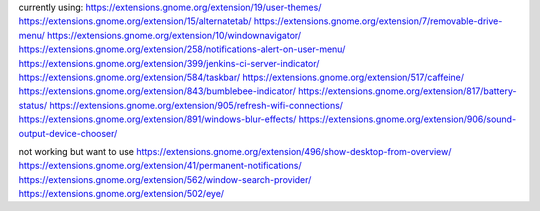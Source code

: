 currently using:
https://extensions.gnome.org/extension/19/user-themes/
https://extensions.gnome.org/extension/15/alternatetab/
https://extensions.gnome.org/extension/7/removable-drive-menu/
https://extensions.gnome.org/extension/10/windownavigator/
https://extensions.gnome.org/extension/258/notifications-alert-on-user-menu/
https://extensions.gnome.org/extension/399/jenkins-ci-server-indicator/
https://extensions.gnome.org/extension/584/taskbar/
https://extensions.gnome.org/extension/517/caffeine/
https://extensions.gnome.org/extension/843/bumblebee-indicator/
https://extensions.gnome.org/extension/817/battery-status/
https://extensions.gnome.org/extension/905/refresh-wifi-connections/
https://extensions.gnome.org/extension/891/windows-blur-effects/
https://extensions.gnome.org/extension/906/sound-output-device-chooser/

not working but want to use
https://extensions.gnome.org/extension/496/show-desktop-from-overview/
https://extensions.gnome.org/extension/41/permanent-notifications/
https://extensions.gnome.org/extension/562/window-search-provider/
https://extensions.gnome.org/extension/502/eye/
